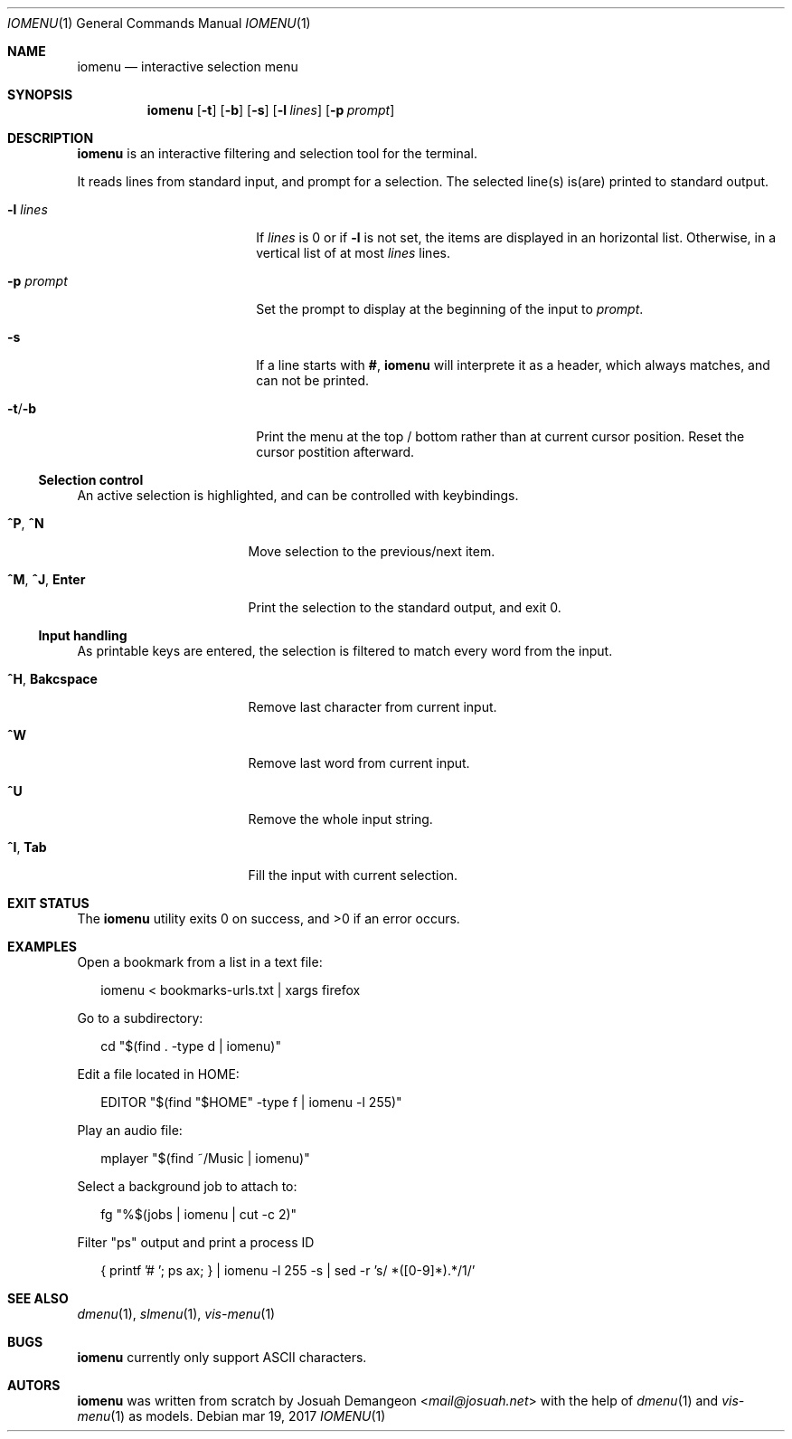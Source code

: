 .Dd mar 19, 2017
.Dt IOMENU 1
.Os
.
.
.Sh NAME
.
.
.Nm iomenu
.Nd interactive selection menu
.
.
.Sh SYNOPSIS
.
.
.Nm
.Op Fl t
.Op Fl b
.Op Fl s
.Op Fl l Ar lines
.Op Fl p Ar prompt
.
.
.Sh DESCRIPTION
.
.
.Nm
is an interactive filtering and selection tool for the terminal.
.
.Pp
.
It reads lines from standard input, and prompt for a selection.
The selected line(s) is(are) printed to standard output.
.Bl -tag -width XXXXXXXXXXXXXXXX
.
.It Fl l Ar lines
If
.Ar lines
is 0 or if
.Fl l
is not set,
the items are displayed in an horizontal list.
Otherwise, in a vertical list of at most
.Ar lines
lines.
.
.It Fl p Ar prompt
Set the prompt to display at the beginning of the input to
.Ar prompt .
.
.It Fl s
If a line starts with
.Li # ,
.Nm
will interprete it as a header, which always matches, and can not be
printed.
.
.It Fl t Ns / Ns Fl b
Print the menu at the top / bottom rather than at current cursor
position.
Reset the cursor postition afterward.
.El
.
.Ss Selection control
.
An active selection is highlighted, and can be controlled with keybindings.
.Bl -tag -width XXXXXXXXXXXXXXX
.
.It Ic ^P Ns , Ic ^N
Move selection to the previous/next item.
.
.It Ic ^M Ns , Ic ^J Ns , Ic Enter
Print the selection to the standard output, and exit 0.
.
.El
.
.Ss Input handling
.
As printable keys are entered, the selection is filtered to match every
word from the input.
.Bl -tag -width XXXXXXXXXXXXXXX
.
.It Ic ^H Ns , Ic Bakcspace
Remove last character from current input.
.
.It Ic ^W
Remove last word from current input.
.
.It Ic ^U
Remove the whole input string.
.
.It Ic ^I Ns , Ic Tab
Fill the input with current selection.
.El
.
.
.Sh EXIT STATUS
.
.
.Ex -std
.
.
.Sh EXAMPLES
.
.
Open a bookmark from a list in a text file:
.
.Bd -literal -offset XX
iomenu < bookmarks-urls.txt | xargs firefox
.Ed
.
.Pp
.
Go to a subdirectory:
.
.Bd -literal -offset XX
cd "$(find . -type d | iomenu)"
.Ed
.
.Pp
.
Edit a file located in
.Ev HOME :
.
.Bd -literal -offset XX
EDITOR "$(find "$HOME" -type f | iomenu -l 255)"
.Ed
.
.Pp
.
Play an audio file:
.
.Bd -literal -offset XX
mplayer "$(find ~/Music | iomenu)"
.Ed
.
.Pp
.
Select a background job to attach to:
.
.Bd -literal -offset XX
fg "%$(jobs | iomenu | cut -c 2)"
.Ed
.
.Pp
.
Filter "ps" output and print a process ID
.
.Bd -literal -offset XX
{ printf '# '; ps ax; } | iomenu -l 255 -s | sed -r 's/ *([0-9]*).*/\1/'
.Ed
.
.
.Sh SEE ALSO
.
.
.Xr dmenu 1 ,
.Xr slmenu 1 ,
.Xr vis-menu 1
.
.
.Sh BUGS
.
.
.Nm
currently only support ASCII characters.
.
.
.Sh AUTORS
.
.
.Nm
was written from scratch by
.An Josuah Demangeon Aq Mt mail@josuah.net
with the help of
.Xr dmenu 1
and
.Xr vis-menu 1
as models.
